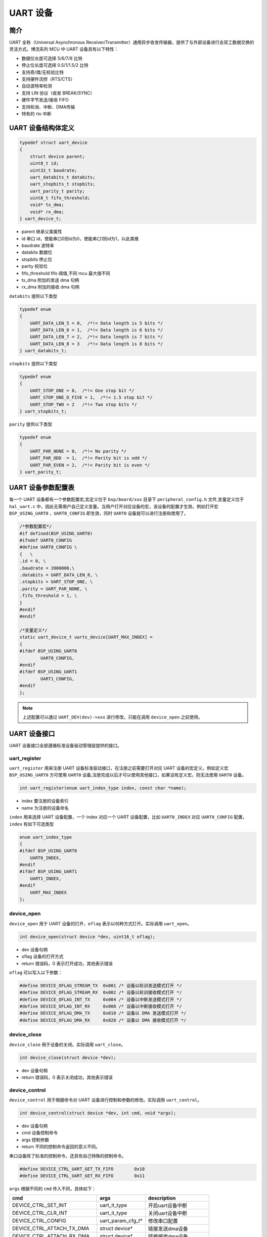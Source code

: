 UART 设备
=========================

简介
------------------------

UART 全称（Universal Asynchronous Receiver/Transmitter）通用异步收发传输器，提供了与外部设备进行全双工数据交换的灵活方式。博流系列 MCU 中 UART 设备具有以下特性：

- 数据位长度可选择 5/6/7/8 比特
- 停止位长度可选择 0.5/1/1.5/2 比特
- 支持奇/偶/无校验比特
- 支持硬件流控（RTS/CTS）
- 自动波特率检测
- 支持 LIN 协议（收发 BREAK/SYNC）
- 硬件字节发送/接收 FIFO
- 支持轮询、中断、DMA传输
- 特有的 rto 中断

UART 设备结构体定义
------------------------

.. code-block:: C

    typedef struct uart_device
    {
        struct device parent;
        uint8_t id;
        uint32_t baudrate;
        uart_databits_t databits;
        uart_stopbits_t stopbits;
        uart_parity_t parity;
        uint8_t fifo_threshold;
        void* tx_dma;
        void* rx_dma;
    } uart_device_t;

- parent    继承父类属性
- id        串口 id，使能串口0则id为0，使能串口1则id为1，以此类推
- baudrate  波特率
- databits  数据位
- stopbits  停止位
- parity    校验位
- fifo_threshold fifo 阈值,不同 mcu 最大值不同
- tx_dma    附加的发送 dma 句柄
- rx_dma    附加的接收 dma 句柄

``databits`` 提供以下类型

.. code-block:: C

    typedef enum
    {
        UART_DATA_LEN_5 = 0,  /*!< Data length is 5 bits */
        UART_DATA_LEN_6 = 1,  /*!< Data length is 6 bits */
        UART_DATA_LEN_7 = 2,  /*!< Data length is 7 bits */
        UART_DATA_LEN_8 = 3   /*!< Data length is 8 bits */
    } uart_databits_t;

``stopbits`` 提供以下类型

.. code-block:: C

    typedef enum
    {
        UART_STOP_ONE = 0,  /*!< One stop bit */
        UART_STOP_ONE_D_FIVE = 1,  /*!< 1.5 stop bit */
        UART_STOP_TWO = 2   /*!< Two stop bits */
    } uart_stopbits_t;

``parity`` 提供以下类型

.. code-block:: C

    typedef enum
    {
        UART_PAR_NONE = 0,  /*!< No parity */
        UART_PAR_ODD  = 1,  /*!< Parity bit is odd */
        UART_PAR_EVEN = 2,  /*!< Parity bit is even */
    } uart_parity_t;

UART 设备参数配置表
------------------------

每一个 UART 设备都有一个参数配置宏,宏定义位于 ``bsp/board/xxx`` 目录下 ``peripheral_config.h`` 文件,变量定义位于 ``hal_uart.c`` 中，因此无需用户自己定义变量。当用户打开对应设备的宏，该设备的配置才生效。例如打开宏 ``BSP_USING_UART0`` ，``UART0_CONFIG`` 即生效，同时 ``UART0`` 设备就可以进行注册和使用了。

.. code-block:: C

    /*参数配置宏*/
    #if defined(BSP_USING_UART0)
    #ifndef UART0_CONFIG
    #define UART0_CONFIG \
    {   \
    .id = 0, \
    .baudrate = 2000000,\
    .databits = UART_DATA_LEN_8, \
    .stopbits = UART_STOP_ONE, \
    .parity = UART_PAR_NONE, \
    .fifo_threshold = 1, \
    }
    #endif
    #endif

    /*变量定义*/
    static uart_device_t uartx_device[UART_MAX_INDEX] =
    {
    #ifdef BSP_USING_UART0
            UART0_CONFIG,
    #endif
    #ifdef BSP_USING_UART1
            UART1_CONFIG,
    #endif
    };

.. note:: 上述配置可以通过 ``UART_DEV(dev)->xxx`` 进行修改，只能在调用 ``device_open`` 之前使用。

UART 设备接口
------------------------

UART 设备接口全部遵循标准设备驱动管理层提供的接口。

**uart_register**
^^^^^^^^^^^^^^^^^^^^^^^^

``uart_register`` 用来注册 UART 设备标准驱动接口，在注册之前需要打开对应 UART 设备的宏定义。例如定义宏 ``BSP_USING_UART0`` 方可使用 ``UART0`` 设备,注册完成以后才可以使用其他接口，如果没有定义宏，则无法使用 ``UART0`` 设备。

.. code-block:: C

    int uart_register(enum uart_index_type index, const char *name);

- index 要注册的设备索引
- name 为注册的设备命名

``index`` 用来选择 UART 设备配置，一个 index 对应一个 UART 设备配置，比如 ``UART0_INDEX`` 对应 ``UART0_CONFIG`` 配置，``index`` 有如下可选类型

.. code-block:: C

    enum uart_index_type
    {
    #ifdef BSP_USING_UART0
        UART0_INDEX,
    #endif
    #ifdef BSP_USING_UART1
        UART1_INDEX,
    #endif
        UART_MAX_INDEX
    };

**device_open**
^^^^^^^^^^^^^^^^

``device_open`` 用于 UART 设备的打开，``oflag`` 表示以何种方式打开。实际调用 ``uart_open``。

.. code-block:: C

    int device_open(struct device *dev, uint16_t oflag);

- dev 设备句柄
- oflag 设备的打开方式
- return 错误码，0 表示打开成功，其他表示错误

``oflag`` 可以写入以下参数：

.. code-block:: C

    #define DEVICE_OFLAG_STREAM_TX  0x001 /* 设备以轮训发送模式打开 */
    #define DEVICE_OFLAG_STREAM_RX  0x002 /* 设备以轮训接收模式打开 */
    #define DEVICE_OFLAG_INT_TX     0x004 /* 设备以中断发送模式打开 */
    #define DEVICE_OFLAG_INT_RX     0x008 /* 设备以中断接收模式打开 */
    #define DEVICE_OFLAG_DMA_TX     0x010 /* 设备以 DMA 发送模式打开 */
    #define DEVICE_OFLAG_DMA_RX     0x020 /* 设备以 DMA 接收模式打开 */

**device_close**
^^^^^^^^^^^^^^^^

``device_close`` 用于设备的关闭。实际调用 ``uart_close``。

.. code-block:: C

    int device_close(struct device *dev);

- dev 设备句柄
- return 错误码，0 表示关闭成功，其他表示错误

**device_control**
^^^^^^^^^^^^^^^^^^^

``device_control`` 用于根据命令对 UART 设备进行控制和参数的修改。实际调用 ``uart_control``。

.. code-block:: C

    int device_control(struct device *dev, int cmd, void *args);

- dev 设备句柄
- cmd 设备控制命令
- args 控制参数
- return 不同的控制命令返回的意义不同。

串口设备除了标准的控制命令，还具有自己特殊的控制命令。

.. code-block:: C

    #define DEVICE_CTRL_UART_GET_TX_FIFO        0x10
    #define DEVICE_CTRL_UART_GET_RX_FIFO        0x11

``args`` 根据不同的 ``cmd`` 传入不同，具体如下：


+---------------------------------+---------------------+------------------------------+
|cmd                              |args                 |description                   |
+=================================+=====================+==============================+
|DEVICE_CTRL_SET_INT              |uart_it_type         |开启uart设备中断              |
+---------------------------------+---------------------+------------------------------+
|DEVICE_CTRL_CLR_INT              |uart_it_type         |关闭uart设备中断              |
+---------------------------------+---------------------+------------------------------+
|DEVICE_CTRL_CONFIG               |uart_param_cfg_t*    |修改串口配置                  |
+---------------------------------+---------------------+------------------------------+
|DEVICE_CTRL_ATTACH_TX_DMA        |struct device*       |链接发送dma设备               |
+---------------------------------+---------------------+------------------------------+
|DEVICE_CTRL_ATTACH_RX_DMA        |struct device*       |链接接收dma设备               |
+---------------------------------+---------------------+------------------------------+
|DEVICE_CTRL_ATTACH_RX_DMA        |struct device*       |链接接收dma设备               |
+---------------------------------+---------------------+------------------------------+
|DEVICE_CTRL_TX_DMA_SUSPEND       |NULL                 |挂起uart tx dma模式           |
+---------------------------------+---------------------+------------------------------+
|DEVICE_CTRL_RX_DMA_SUSPEND       |NULL                 |挂起uart rx dma模式           |
+---------------------------------+---------------------+------------------------------+
|DEVICE_CTRL_TX_DMA_RESUME        |NULL                 |恢复uart tx dma模式           |
+---------------------------------+---------------------+------------------------------+
|DEVICE_CTRL_RX_DMA_RESUME        |NULL                 |恢复uart rx dma模式           |
+---------------------------------+---------------------+------------------------------+
|DEVICE_CTRL_UART_GET_TX_FIFO     |uint32_t*            |获取uart 发送fifo数据个数     |
+---------------------------------+---------------------+------------------------------+
|DEVICE_CTRL_UART_GET_RX_FIFO     |uint32_t*            |获取uart 接收fifo数据个数     |
+---------------------------------+---------------------+------------------------------+

**device_write**
^^^^^^^^^^^^^^^^

``device_write`` 用于 UART 设备数据的发送，发送方式根据打开方式可以是轮询、中断、dma。实际调用 ``uart_write``。

.. code-block:: C

    int device_write(struct device *dev, uint32_t pos, const void *buffer, uint32_t size);

- dev 设备句柄
- pos 无作用
- buffer 要写入的 buffer 缓冲区
- size 要写入的长度
- return 错误码，0 表示写入成功，其他表示错误

**device_read**
^^^^^^^^^^^^^^^^

``device_read`` 用于 UART 设备数据的接收，接收方式根据打开方式可以是轮询、中断、dma。实际调用 ``uart_read``。

.. code-block:: C

    int device_read(struct device *dev, uint32_t pos, void *buffer, uint32_t size);

- dev 设备句柄
- pos 无作用
- buffer 要读入的 buffer 缓冲区
- size 要读入的长度
- return 错误码，0 表示读入成功，其他表示错误

**device_set_callback**
^^^^^^^^^^^^^^^^^^^^^^^^

``device_set_callback`` 用于注册一个串口中断回调函数。

.. code-block:: C

    int device_set_callback(struct device *dev, void (*callback)(struct device *dev, void *args, uint32_t size, uint32_t event));

- dev 设备句柄
- callback 要注册的中断回调函数

    - dev 设备句柄
    - args 接收发送缓冲区，数据类型为 uint8_t*
    - size 传输长度
    - event 中断事件类型

串口设备 ``event`` 类型如下

.. code-block:: C

    enum uart_event_type
    {
        UART_EVENT_TX_END,
        UART_EVENT_TX_FIFO,
        UART_EVENT_RX_END,
        UART_EVENT_RX_FIFO,
        UART_EVENT_RTO,
        UART_EVENT_UNKNOWN
    };